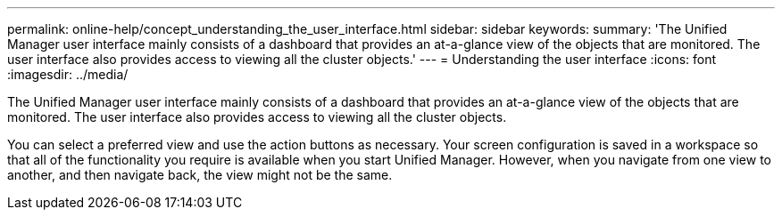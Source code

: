 ---
permalink: online-help/concept_understanding_the_user_interface.html
sidebar: sidebar
keywords: 
summary: 'The Unified Manager user interface mainly consists of a dashboard that provides an at-a-glance view of the objects that are monitored. The user interface also provides access to viewing all the cluster objects.'
---
= Understanding the user interface
:icons: font
:imagesdir: ../media/

[.lead]
The Unified Manager user interface mainly consists of a dashboard that provides an at-a-glance view of the objects that are monitored. The user interface also provides access to viewing all the cluster objects.

You can select a preferred view and use the action buttons as necessary. Your screen configuration is saved in a workspace so that all of the functionality you require is available when you start Unified Manager. However, when you navigate from one view to another, and then navigate back, the view might not be the same.
